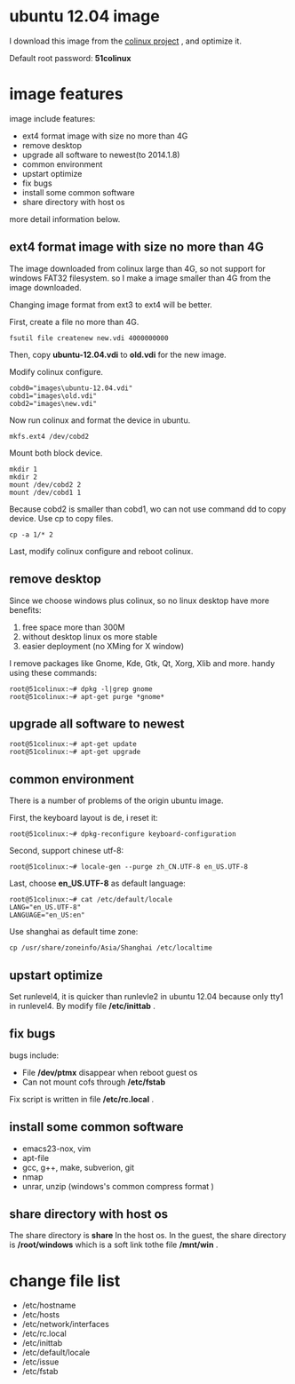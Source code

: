 #+OPTIONS: toc:nil ^:nil

* ubuntu 12.04 image
I download this image from the [[http://sourceforge.net/projects/colinux/files/Images%202.6.x%20Ubuntu/Ubuntu%2012.04/][colinux project]] , and optimize it.

Default root password: *51colinux*


* image features
image include features: 
 - ext4 format image with size no more than 4G
 - remove desktop
 - upgrade all software to newest(to 2014.1.8)
 - common environment 
 - upstart optimize
 - fix bugs
 - install some common software
 - share directory with host os

more detail information below.

** ext4 format image with size no more than 4G
The image downloaded from colinux large than 4G, so not support for windows FAT32 filesystem.
so I make a image smaller than 4G from the image downloaded.

Changing image format from ext3 to ext4 will be better.

First, create a file no more than 4G.
: fsutil file createnew new.vdi 4000000000

Then, copy *ubuntu-12.04.vdi* to *old.vdi* for the new image.

Modify colinux configure.
: cobd0="images\ubuntu-12.04.vdi"
: cobd1="images\old.vdi"
: cobd2="images\new.vdi"

Now run colinux and format the device in ubuntu.
: mkfs.ext4 /dev/cobd2

Mount both block device.
: mkdir 1
: mkdir 2
: mount /dev/cobd2 2
: mount /dev/cobd1 1

Because cobd2 is smaller than cobd1, wo can not use command dd to copy device. Use cp to copy files.
: cp -a 1/* 2

Last, modify colinux configure and reboot colinux.


** remove desktop
Since we choose windows plus colinux, so no linux desktop have more benefits: 
 1. free space more than 300M
 2. without desktop linux os more stable
 3. easier deployment (no XMing for X window)

I remove packages like Gnome, Kde, Gtk, Qt, Xorg, Xlib and more. handy using these commands:
: root@51colinux:~# dpkg -l|grep gnome
: root@51colinux:~# apt-get purge *gnome*


** upgrade all software to newest
: root@51colinux:~# apt-get update
: root@51colinux:~# apt-get upgrade


** common environment 
There is a number of problems of the origin ubuntu image.

First, the keyboard layout is de, i reset it: 
: root@51colinux:~# dpkg-reconfigure keyboard-configuration

Second, support chinese utf-8: 
: root@51colinux:~# locale-gen --purge zh_CN.UTF-8 en_US.UTF-8

Last, choose *en_US.UTF-8* as default language:
: root@51colinux:~# cat /etc/default/locale
: LANG="en_US.UTF-8"
: LANGUAGE="en_US:en"

Use shanghai as default time zone:
: cp /usr/share/zoneinfo/Asia/Shanghai /etc/localtime


** upstart optimize
Set runlevel4, it is quicker than runlevle2 in ubuntu 12.04 because only tty1 in runlevel4. By modify file */etc/inittab* .


** fix bugs
bugs include:
 - File */dev/ptmx* disappear when reboot guest os
 - Can not mount cofs through */etc/fstab*

Fix script is written in file */etc/rc.local* . 


** install some common software
 - emacs23-nox, vim
 - apt-file
 - gcc, g++, make, subverion, git 
 - nmap
 - unrar, unzip (windows's common compress format )


** share directory with host os
The share directory is *share* In the host os. In the guest, the share directory is */root/windows* which is a soft link tothe file */mnt/win* .


* change file list
 - /etc/hostname
 - /etc/hosts
 - /etc/network/interfaces
 - /etc/rc.local
 - /etc/inittab
 - /etc/default/locale
 - /etc/issue
 - /etc/fstab

